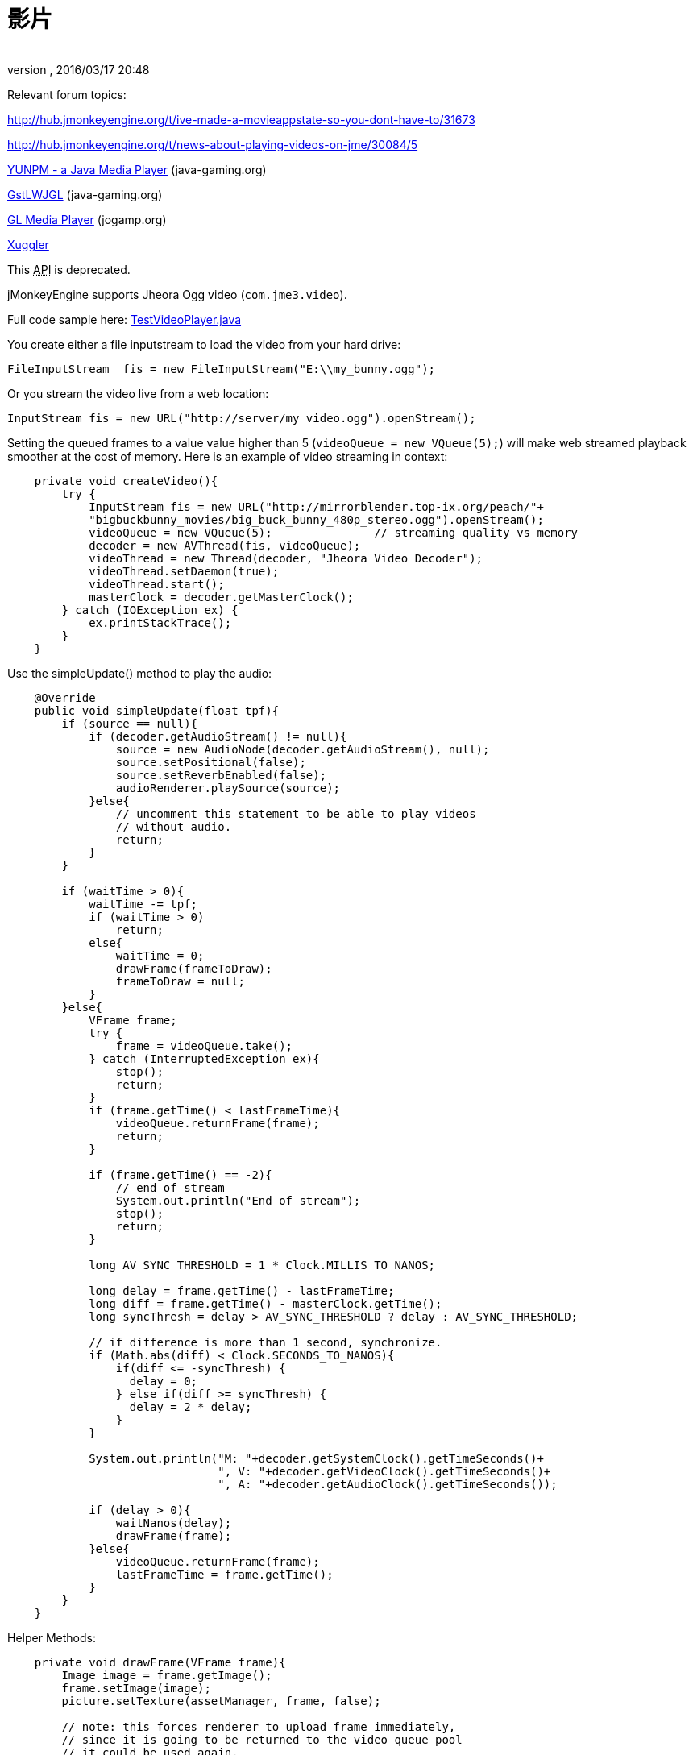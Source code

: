 = 影片
:author: 
:revnumber: 
:revdate: 2016/03/17 20:48
:relfileprefix: ../../
:imagesdir: ../..
ifdef::env-github,env-browser[:outfilesuffix: .adoc]


Relevant forum topics:

link:http://hub.jmonkeyengine.org/t/ive-made-a-movieappstate-so-you-dont-have-to/31673[http://hub.jmonkeyengine.org/t/ive-made-a-movieappstate-so-you-dont-have-to/31673]

link:http://hub.jmonkeyengine.org/t/news-about-playing-videos-on-jme/30084/5[http://hub.jmonkeyengine.org/t/news-about-playing-videos-on-jme/30084/5]

link:http://www.java-gaming.org/topics/java-media-player/27100/view.html[YUNPM - a Java Media Player] (java-gaming.org)

link:http://www.java-gaming.org/topics/gstlwjgl-yet-another-media-player/27146/view.html[GstLWJGL] (java-gaming.org)

link:http://jogamp.org/deployment/jogamp-next/javadoc/jogl/javadoc/com/jogamp/opengl/util/av/package-summary.html[GL Media Player] (jogamp.org)

link:http://www.xuggle.com/xuggler[Xuggler]


[警告]
====
This +++<abbr title="Application Programming Interface">API</abbr>+++ is deprecated.
====


jMonkeyEngine supports Jheora Ogg video (`com.jme3.video`).

Full code sample here: link:http://code.google.com/p/jmonkeyengine/source/browse/trunk/engine/src/jheora/com/jme3/video/TestVideoPlayer.java[TestVideoPlayer.java]

You create either a file inputstream to load the video from your hard drive:

[source,java]
----
FileInputStream  fis = new FileInputStream("E:\\my_bunny.ogg");
----

Or you stream the video live from a web location:

[source,java]
----
InputStream fis = new URL("http://server/my_video.ogg").openStream();
----

Setting the queued frames to a value value higher than 5 (`videoQueue = new VQueue(5);`) will make web streamed playback smoother at the cost of memory.
Here is an example of video streaming in context:

[source,java]
----

    private void createVideo(){
        try {
            InputStream fis = new URL("http://mirrorblender.top-ix.org/peach/"+
            "bigbuckbunny_movies/big_buck_bunny_480p_stereo.ogg").openStream();
            videoQueue = new VQueue(5);               // streaming quality vs memory
            decoder = new AVThread(fis, videoQueue);
            videoThread = new Thread(decoder, "Jheora Video Decoder");
            videoThread.setDaemon(true);
            videoThread.start();
            masterClock = decoder.getMasterClock();
        } catch (IOException ex) {
            ex.printStackTrace();
        }
    }

----

Use the simpleUpdate() method to play the audio:

[source,java]
----

    @Override
    public void simpleUpdate(float tpf){
        if (source == null){
            if (decoder.getAudioStream() != null){
                source = new AudioNode(decoder.getAudioStream(), null);
                source.setPositional(false);
                source.setReverbEnabled(false);
                audioRenderer.playSource(source);
            }else{
                // uncomment this statement to be able to play videos
                // without audio.
                return;
            }
        }

        if (waitTime > 0){
            waitTime -= tpf;
            if (waitTime > 0)
                return;
            else{
                waitTime = 0;
                drawFrame(frameToDraw);
                frameToDraw = null;
            }
        }else{
            VFrame frame;
            try {
                frame = videoQueue.take();
            } catch (InterruptedException ex){
                stop();
                return;
            }
            if (frame.getTime() < lastFrameTime){
                videoQueue.returnFrame(frame);
                return;
            }

            if (frame.getTime() == -2){
                // end of stream
                System.out.println("End of stream");
                stop();
                return;
            }

            long AV_SYNC_THRESHOLD = 1 * Clock.MILLIS_TO_NANOS;

            long delay = frame.getTime() - lastFrameTime;
            long diff = frame.getTime() - masterClock.getTime();
            long syncThresh = delay > AV_SYNC_THRESHOLD ? delay : AV_SYNC_THRESHOLD;

            // if difference is more than 1 second, synchronize.
            if (Math.abs(diff) < Clock.SECONDS_TO_NANOS){
                if(diff <= -syncThresh) {
                  delay = 0;
                } else if(diff >= syncThresh) {
                  delay = 2 * delay;
                }
            }

            System.out.println("M: "+decoder.getSystemClock().getTimeSeconds()+
                               ", V: "+decoder.getVideoClock().getTimeSeconds()+
                               ", A: "+decoder.getAudioClock().getTimeSeconds());

            if (delay > 0){
                waitNanos(delay);
                drawFrame(frame);
            }else{
                videoQueue.returnFrame(frame);
                lastFrameTime = frame.getTime();
            }
        }
    }

----

Helper Methods:

[source,java]
----

    private void drawFrame(VFrame frame){
        Image image = frame.getImage();
        frame.setImage(image);
        picture.setTexture(assetManager, frame, false);

        // note: this forces renderer to upload frame immediately,
        // since it is going to be returned to the video queue pool
        // it could be used again.
        renderer.setTexture(0, frame);
        videoQueue.returnFrame(frame);
        lastFrameTime = frame.getTime();
    }

----

[source,java]
----

    private void waitNanos(long time){
        long millis = (long) (time / Clock.MILLIS_TO_NANOS);
        int nanos   = (int) (time - (millis * Clock.MILLIS_TO_NANOS));

        try {
            Thread.sleep(millis, nanos);
        }catch (InterruptedException ex){
            stop();
            return;
        }
    }

----
